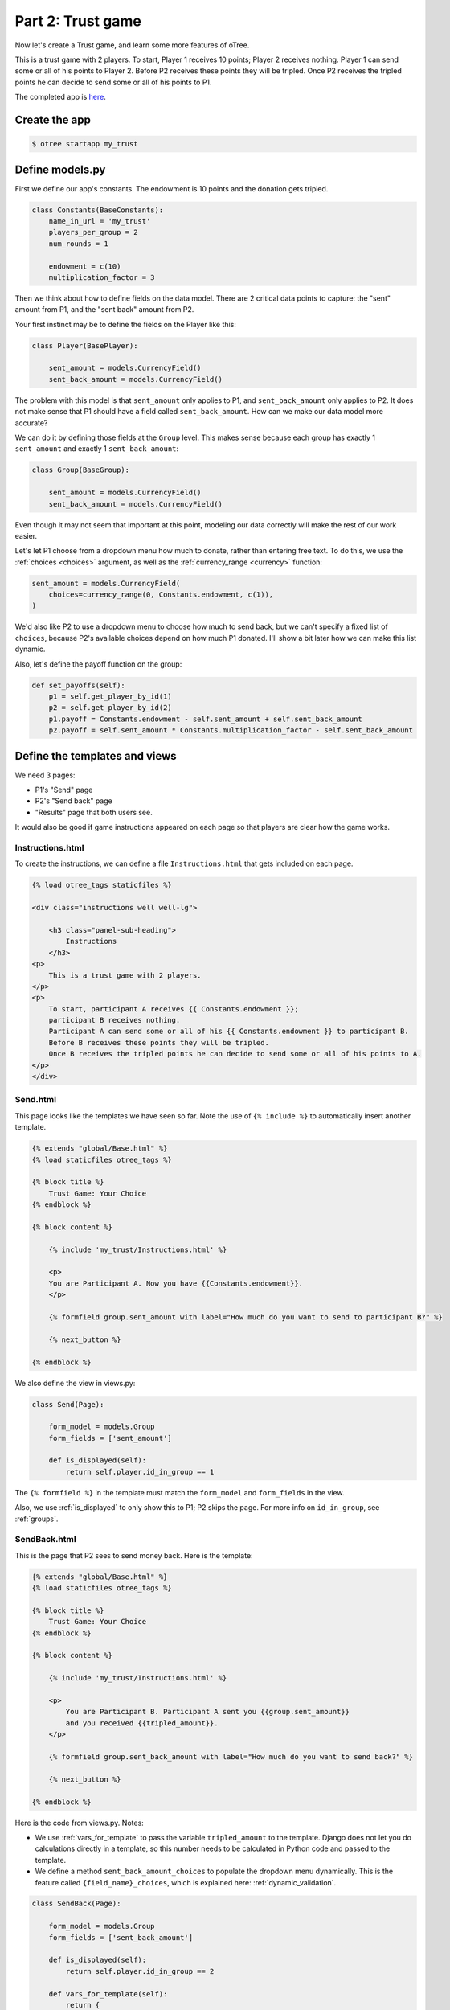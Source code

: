 Part 2: Trust game
==================

Now let's create a Trust game, and learn some
more features of oTree.

This is a trust game with 2 players.
To start, Player 1 receives 10 points; Player 2 receives nothing. Player
1 can send some or all of his points to Player 2. Before P2 receives
these points they will be tripled. Once P2 receives the tripled points he
can decide to send some or all of his points to P1.

The completed app is
`here <https://github.com/oTree-org/oTree/tree/master/trust_simple>`__.

Create the app
--------------

.. code-block:: bash

    $ otree startapp my_trust


Define models.py
----------------

First we define our app's constants. The endowment is 10 points and the
donation gets tripled.


.. code-block:: python

    class Constants(BaseConstants):
        name_in_url = 'my_trust'
        players_per_group = 2
        num_rounds = 1

        endowment = c(10)
        multiplication_factor = 3

Then we think about how to define fields on the data model. There are 2
critical data points to capture: the "sent" amount from P1, and the
"sent back" amount from P2.

Your first instinct may be to define the fields on the Player like this:

.. code-block:: python

    class Player(BasePlayer):

        sent_amount = models.CurrencyField()
        sent_back_amount = models.CurrencyField()

The problem with this model is that ``sent_amount`` only applies to P1,
and ``sent_back_amount`` only applies to P2. It does not make sense that
P1 should have a field called ``sent_back_amount``. How can we make our
data model more accurate?

We can do it by defining those fields at the ``Group`` level. This makes
sense because each group has exactly 1 ``sent_amount`` and exactly 1
``sent_back_amount``:

.. code-block:: python

    class Group(BaseGroup):

        sent_amount = models.CurrencyField()
        sent_back_amount = models.CurrencyField()

Even though it may not seem that important at this point, modeling our
data correctly will make the rest of our work easier.

Let's let P1 choose from a dropdown menu how
much to donate, rather than entering free text. To do this, we use the
:ref:`choices <choices>` argument, as well as the :ref:`currency_range <currency>` function:

.. code-block:: python

    sent_amount = models.CurrencyField(
        choices=currency_range(0, Constants.endowment, c(1)),
    )


We'd also like P2 to use a dropdown menu to choose how much to send
back, but we can't specify a fixed list of ``choices``, because P2's
available choices depend on how much P1 donated. I'll show a bit later
how we can make this list dynamic.

Also, let's define the payoff function on the group:

.. code-block:: python

        def set_payoffs(self):
            p1 = self.get_player_by_id(1)
            p2 = self.get_player_by_id(2)
            p1.payoff = Constants.endowment - self.sent_amount + self.sent_back_amount
            p2.payoff = self.sent_amount * Constants.multiplication_factor - self.sent_back_amount


Define the templates and views
------------------------------

We need 3 pages:

-  P1's "Send" page
-  P2's "Send back" page
-  "Results" page that both users see.

It would also be good if game instructions appeared on each page so that
players are clear how the game works.

Instructions.html
~~~~~~~~~~~~~~~~~

To create the instructions, we can define a file
``Instructions.html`` that gets included on each page.


.. code-block:: html+django

    {% load otree_tags staticfiles %}

    <div class="instructions well well-lg">

        <h3 class="panel-sub-heading">
            Instructions
        </h3>
    <p>
        This is a trust game with 2 players.
    </p>
    <p>
        To start, participant A receives {{ Constants.endowment }};
        participant B receives nothing.
        Participant A can send some or all of his {{ Constants.endowment }} to participant B.
        Before B receives these points they will be tripled.
        Once B receives the tripled points he can decide to send some or all of his points to A.
    </p>
    </div>

Send.html
~~~~~~~~~

This page looks like the templates we have seen so far. Note the use of
``{% include %}`` to automatically insert another template.

.. code-block:: django

    {% extends "global/Base.html" %}
    {% load staticfiles otree_tags %}

    {% block title %}
        Trust Game: Your Choice
    {% endblock %}

    {% block content %}

        {% include 'my_trust/Instructions.html' %}

        <p>
        You are Participant A. Now you have {{Constants.endowment}}.
        </p>

        {% formfield group.sent_amount with label="How much do you want to send to participant B?" %}

        {% next_button %}

    {% endblock %}

We also define the view in views.py:

.. code-block:: python

    class Send(Page):

        form_model = models.Group
        form_fields = ['sent_amount']

        def is_displayed(self):
            return self.player.id_in_group == 1

The ``{% formfield %}`` in the template must match the ``form_model``
and ``form_fields`` in the view.

Also, we use :ref:`is_displayed` to only show this to P1; P2 skips the
page. For more info on ``id_in_group``, see :ref:`groups`.

SendBack.html
~~~~~~~~~~~~~

This is the page that P2 sees to send money back. Here is the template:

.. code-block:: html+django

    {% extends "global/Base.html" %}
    {% load staticfiles otree_tags %}

    {% block title %}
        Trust Game: Your Choice
    {% endblock %}

    {% block content %}

        {% include 'my_trust/Instructions.html' %}

        <p>
            You are Participant B. Participant A sent you {{group.sent_amount}}
            and you received {{tripled_amount}}.
        </p>

        {% formfield group.sent_back_amount with label="How much do you want to send back?" %}

        {% next_button %}

    {% endblock %}

Here is the code from views.py. Notes:

-  We use :ref:`vars_for_template` to pass the variable ``tripled_amount``
   to the template. Django does not let you do calculations directly in
   a template, so this number needs to be calculated in Python code and
   passed to the template.
-  We define a method ``sent_back_amount_choices`` to populate the
   dropdown menu dynamically. This is the feature called
   ``{field_name}_choices``, which is explained here: :ref:`dynamic_validation`.

.. code-block:: python

    class SendBack(Page):

        form_model = models.Group
        form_fields = ['sent_back_amount']

        def is_displayed(self):
            return self.player.id_in_group == 2

        def vars_for_template(self):
            return {
                'tripled_amount': self.group.sent_amount * Constants.multiplication_factor
            }

        def sent_back_amount_choices(self):
            return currency_range(
                c(0),
                self.group.sent_amount * Constants.multiplication_factor,
                c(1)
            )

Results
~~~~~~~

The results page needs to look slightly different for P1 vs. P2. So, we
use the ``{% if %}`` statement (part of `Django's template
language <https://docs.djangoproject.com/en/1.7/topics/templates/>`__)
to condition on the current player's ``id_in_group``.

.. code-block:: html+django

    {% extends "global/Base.html" %}
    {% load staticfiles otree_tags %}

    {% block title %}
        Results
    {% endblock %}

    {% block content %}

    {% if player.id_in_group == 1 %}
        <p>
            You sent Participant B {{ group.sent_amount }}.
            Participant B returned {{group.sent_back_amount}}.
        </p>
    {% else %}
        <p>
            Participant A sent you {{ group.sent_amount }}.
            You returned {{group.sent_back_amount}}.
        </p>

    {% endif %}

        <p>
        Therefore, your total payoff is {{player.payoff}}.
        </p>

        {% include 'my_trust/Instructions.html' %}

    {% endblock %}

Here is the Python code for this page in views.py:

.. code-block:: python

    class Results(Page):

        def vars_for_template(self):
            return {
                'tripled_amount': self.group.sent_amount * Constants.multiplication_factor
            }

Wait pages and page sequence
~~~~~~~~~~~~~~~~~~~~~~~~~~~~

This game has 2 wait pages:

-  P2 needs to wait while P1 decides how much to send
-  P1 needs to wait while P2 decides how much to send back

After the second wait page, we should calculate the payoffs. So, we use
``after_all_players_arrive``.

So, we define these pages:

.. code-block:: python

    class WaitForP1(WaitPage):
        pass

    class ResultsWaitPage(WaitPage):

        def after_all_players_arrive(self):
            self.group.set_payoffs()

Then we define the page sequence:

.. code-block:: python

    page_sequence = [
        Send,
        WaitForP1,
        SendBack,
        ResultsWaitPage,
        Results,
    ]

Add an entry to ``SESSION_CONFIGS`` in ``settings.py``
------------------------------------------------------

.. code-block:: python

    {
        'name': 'my_trust',
        'display_name': "My Trust Game (simple version from tutorial)",
        'num_demo_participants': 2,
        'app_sequence': ['my_trust'],
    },

Reset the database and run
--------------------------

Enter::

    $ otree resetdb
    $ otree runserver

Then open your browser to ``http://127.0.0.1:8000`` to play the game.

Note: You need to run ``resetdb`` every time you
create a new app, or when you add/change/remove a field in ``models.py``. This is
because you have new fields in ``models.py``, and the SQL
database needs to be re-generated to create these tables and columns.
